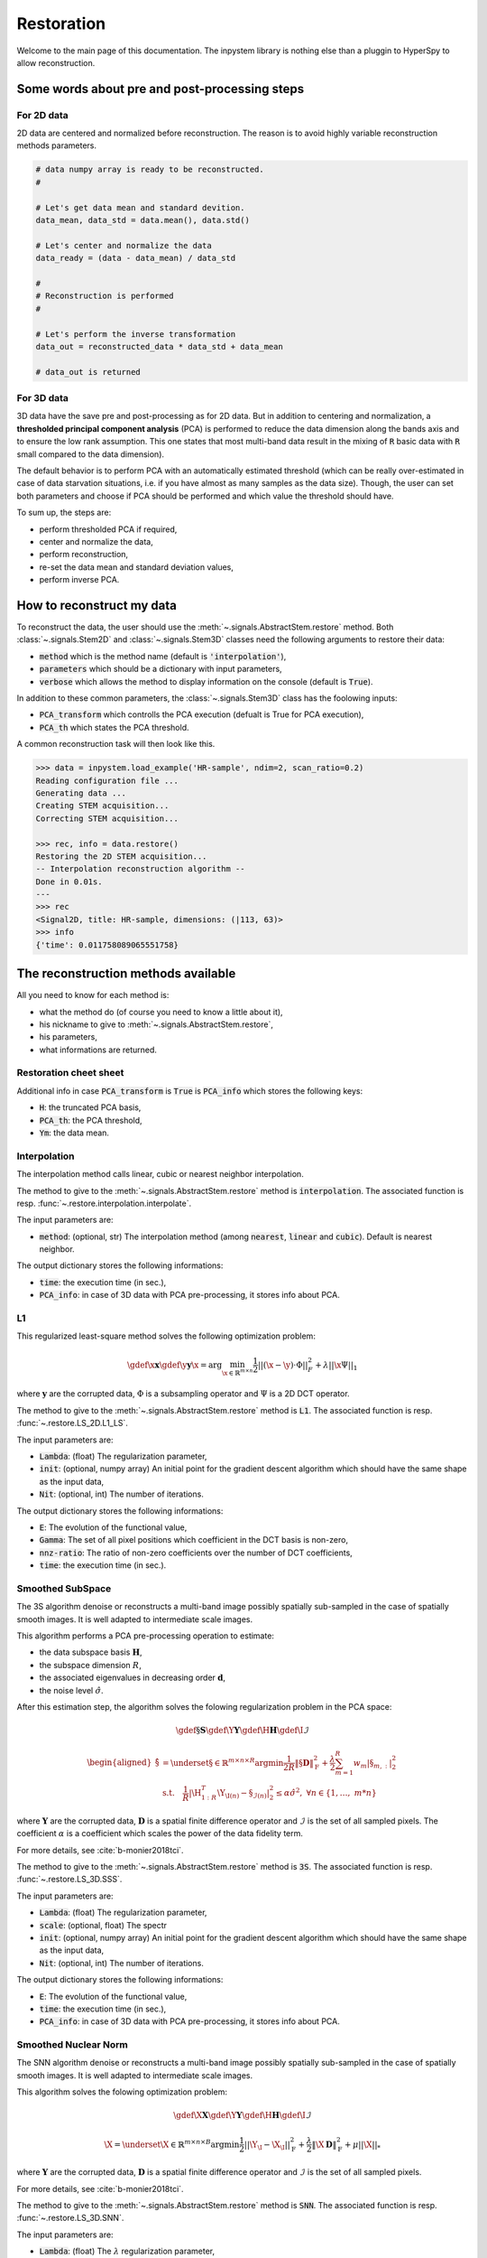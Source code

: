 Restoration
===========

Welcome to the main page of this documentation. The inpystem library is nothing else than a pluggin to HyperSpy to allow reconstruction.

Some words about pre and post-processing steps
----------------------------------------------

For 2D data
~~~~~~~~~~~

2D data are centered and normalized before reconstruction. The reason is to avoid highly variable reconstruction methods parameters.

.. code-block:: python

    # data numpy array is ready to be reconstructed.
    #

    # Let's get data mean and standard devition. 
    data_mean, data_std = data.mean(), data.std()

    # Let's center and normalize the data
    data_ready = (data - data_mean) / data_std

    #
    # Reconstruction is performed
    #

    # Let's perform the inverse transformation
    data_out = reconstructed_data * data_std + data_mean

    # data_out is returned

For 3D data
~~~~~~~~~~~

3D data have the save pre and post-processing as for 2D data. But in addition to centering and normalization, a **thresholded principal component analysis** (PCA) is performed to reduce the data dimension along the bands axis and to ensure the low rank assumption. This one states that most multi-band data result in the mixing of :code:`R` basic data with :code:`R` small compared to the data dimension).

The default behavior is to perform PCA with an automatically estimated threshold (which can be really over-estimated in case of data starvation situations, i.e. if you have almost as many samples as the data size). Though, the user can set both parameters and choose if PCA should be performed and which value the threshold should have.

To sum up, the steps are:

* perform thresholded PCA if required,
* center and normalize the data,
* perform reconstruction,
* re-set the data mean and standard deviation values,
* perform inverse PCA.


How to reconstruct my data
--------------------------

To reconstruct the data, the user should use the :meth:`~.signals.AbstractStem.restore` method. Both :class:`~.signals.Stem2D` and :class:`~.signals.Stem3D` classes need the following arguments to restore their data:

* :code:`method` which is the method name (default is :code:`'interpolation'`),
* :code:`parameters` which should be a dictionary with input parameters,
* :code:`verbose` which allows the method to display information on the console (default is :code:`True`).

In addition to these common parameters, the :class:`~.signals.Stem3D` class has the foolowing inputs:

* :code:`PCA_transform` which controlls the PCA execution (defualt is True for PCA execution),
* :code:`PCA_th` which states the PCA threshold.

A common reconstruction task will then look like this.

.. code-block:: python

    >>> data = inpystem.load_example('HR-sample', ndim=2, scan_ratio=0.2)
    Reading configuration file ...
    Generating data ...
    Creating STEM acquisition...
    Correcting STEM acquisition...

    >>> rec, info = data.restore()
    Restoring the 2D STEM acquisition...
    -- Interpolation reconstruction algorithm --
    Done in 0.01s.
    ---
    >>> rec
    <Signal2D, title: HR-sample, dimensions: (|113, 63)>
    >>> info
    {'time': 0.011758089065551758}


The reconstruction methods available
------------------------------------

All you need to know for each method is:

* what the method do (of course you need to know a little about it),
* his nickname to give to :meth:`~.signals.AbstractStem.restore`,
* his parameters,
* what informations are returned.



Restoration cheet sheet
~~~~~~~~~~~~~~~~~~~~~~~

+-----------------------+----+----+-----------------------------------------------------------------------------------------------------------------+----------------------------------------------------------------------------------+
| Method input          | 2D | 3D | Parameters                                                                                                      | Output info                                                                      |
+=======================+====+====+=================================================================================================================+==================================================================================+
| :code:`interpolation` | x  | x  | :code:`method` (among :code:`nearest`, :code:`linear` and :code:`cubic`)                                        | :code:`time`                                                                     |
+-----------------------+----+----+-----------------------------------------------------------------------------------------------------------------+----------------------------------------------------------------------------------+
| :code:`L1`            | x  |    | :code:`Lambda`, :code:`Nit`, :code:`init`                                                                       | :code:`E`, :code:`Gamma`, :code:`nnz_ratio`, :code:`time`                        |
+-----------------------+----+----+-----------------------------------------------------------------------------------------------------------------+----------------------------------------------------------------------------------+
| :code:`3S`            |    | x  | :code:`Lambda`, :code:`scale`, :code:`Nit`, :code:`init`                                                        | :code:`E`, :code:`time`                                                          |
+-----------------------+----+----+-----------------------------------------------------------------------------------------------------------------+----------------------------------------------------------------------------------+
| :code:`SNN`           |    | x  | :code:`Lambda`, :code:`Mu`, :code:`Nit`, :code:`init`                                                           | :code:`E`, :code:`time`                                                          |
+-----------------------+----+----+-----------------------------------------------------------------------------------------------------------------+----------------------------------------------------------------------------------+
| :code:`CLS`           |    | x  | :code:`Lambda`, :code:`Nit`, :code:`init`                                                                       | :code:`E`, :code:`Gamma`, :code:`nnz_ratio`, :code:`time`                        |
+-----------------------+----+----+-----------------------------------------------------------------------------------------------------------------+----------------------------------------------------------------------------------+
| :code:`Post_LS_CLS`   |    | x  | :code:`Lambda`, :code:`Nit`, :code:`init`                                                                       | :code:`E_CLS`, :code:`E_post_ls`, :code:`Gamma`, :code:`nnz_ratio`, :code:`time` |
+-----------------------+----+----+-----------------------------------------------------------------------------------------------------------------+----------------------------------------------------------------------------------+
| :code:`ITKrMM`        | x  | x  | :code:`P`, :code:`K`, :code:`L`, :code:`S`, :code:`Nit_lr`, :code:`Nit`, :code:`init`, :code:`CLS_init` | :code:`dico`, :code:`E`, :code:`time`                                            |
+-----------------------+----+----+-----------------------------------------------------------------------------------------------------------------+----------------------------------------------------------------------------------+
| :code:`ITKrMM_matlab` | x  | x  | :code:`P`, :code:`K`, :code:`L`, :code:`S`, :code:`Nit_lr`, :code:`Nit`, :code:`init`, :code:`CLS_init` | :code:`dico`, :code:`E`, :code:`time`                                            |
+-----------------------+----+----+-----------------------------------------------------------------------------------------------------------------+----------------------------------------------------------------------------------+
| :code:`wKSVD`         | x  | x  | :code:`P`, :code:`K`, :code:`L`, :code:`S`, :code:`Nit_lr`, :code:`Nit`, :code:`init`, :code:`CLS_init` | :code:`dico`, :code:`E`, :code:`time`                                            |
+-----------------------+----+----+-----------------------------------------------------------------------------------------------------------------+----------------------------------------------------------------------------------+
| :code:`wKSVD_matlab`  | x  | x  | :code:`P`, :code:`K`, :code:`L`, :code:`S`, :code:`Nit_lr`, :code:`Nit`, :code:`init`, :code:`CLS_init` | :code:`dico`, :code:`E`, :code:`time`                                            |
+-----------------------+----+----+-----------------------------------------------------------------------------------------------------------------+----------------------------------------------------------------------------------+
| :code:`BPFA_matlab`   | x  | x  | :code:`P`, :code:`K`, :code:`step`, :code:`Nit`                                                         | :code:`dico`, :code:`time`                                                       |
+-----------------------+----+----+-----------------------------------------------------------------------------------------------------------------+----------------------------------------------------------------------------------+


Additional info in case :code:`PCA_transform` is :code:`True` is :code:`PCA_info` which stores the following keys:

* :code:`H`: the truncated PCA basis,
* :code:`PCA_th`: the PCA threshold,
* :code:`Ym`: the data mean.


Interpolation
~~~~~~~~~~~~~

The interpolation method calls linear, cubic or nearest neighbor interpolation.

The method to give to the :meth:`~.signals.AbstractStem.restore` method is :code:`interpolation`. The associated function is resp. :func:`~.restore.interpolation.interpolate`.

The input parameters are:

* :code:`method`: (optional, str) The interpolation method (among :code:`nearest`, :code:`linear` and :code:`cubic`). Default is nearest neighbor.

The output dictionary stores the following informations:

* :code:`time`: the execution time (in sec.),
* :code:`PCA_info`: in case of 3D data with PCA pre-processing, it stores info about PCA.

L1
~~~

This regularized least-square method solves the following optimization problem:

.. math::

    \gdef \x {\mathbf{x}}
    \gdef \y {\mathbf{y}}
    \hat{\x} = \mathrm{arg}\min_{ \x\in\mathbb{R}^{m \times n} }
           \frac{1}{2} ||(\x-\y)\cdot \Phi||_F^2 +
           \lambda ||\x\Psi||_1

where :math:`\mathbf{y}` are the corrupted data,  :math:`\Phi` is a subsampling operator and :math:`\Psi` is a 2D DCT operator. 

The method to give to the :meth:`~.signals.AbstractStem.restore` method is :code:`L1`. The associated function is resp. :func:`~.restore.LS_2D.L1_LS`.

The input parameters are:

* :code:`Lambda`: (float) The regularization parameter,
* :code:`init`: (optional, numpy array) An initial point for the gradient descent algorithm which should have the same shape as the input data,
* :code:`Nit`: (optional, int) The number of iterations.

The output dictionary stores the following informations:

* :code:`E`: The evolution of the functional value,
* :code:`Gamma`: The set of all pixel positions which coefficient in the DCT basis is non-zero,
* :code:`nnz-ratio`: The ratio of non-zero coefficients over the number of DCT coefficients,
* :code:`time`: the execution time (in sec.).


Smoothed SubSpace
~~~~~~~~~~~~~~~~~

The 3S algorithm denoise or reconstructs a multi-band image possibly
spatially sub-sampled in the case of spatially smooth images. It is
well adapted to intermediate scale images.

This algorithm performs a PCA pre-processing operation to estimate:

* the data subspace basis :math:`\mathbf{H}`,
* the subspace dimension :math:`R`,
* the associated eigenvalues in decreasing order :math:`\mathbf{d}`,
* the noise level :math:`\hat{\sigma}`.

After this estimation step, the algorithm solves the folowing
regularization problem in the PCA space:

.. math::

    \gdef \S {\mathbf{S}}
    \gdef \Y {\mathbf{Y}}
    \gdef \H {\mathbf{H}}
    \gdef \I {\mathcal{I}}

    \begin{aligned}
    \hat{\S} &= \underset{\S\in\mathbb{R}^{m \times n \times R}}{\arg\min}
            \frac{1}{2R}\left\|\S \mathbf{D}\right\|_\mathrm{F}^2 +
            \frac{\lambda}{2}\sum_{m=1}^{R} w_{m} |\S_{m,:}|_2^2\\
     &\textrm{s.t.}\quad
            \frac{1}{R}|\H_{1:R}^T\Y_{\I(n)}-\S_{\mathcal{I}(n)}|^2_2
            \leq\alpha\hat{\sigma}^2,\ \forall n
            \in \{1, \dots,\ m*n\}
    \end{aligned}


where :math:`\mathbf{Y}` are the corrupted data,  :math:`\mathbf{D}`
is a spatial finite difference operator and :math:`\mathcal{I}` is
the set of all sampled pixels. The coefficient :math:`\alpha` is a coefficient which scales the power of the data fidelity term.

For more details, see :cite:`b-monier2018tci`.           

The method to give to the :meth:`~.signals.AbstractStem.restore` method is :code:`3S`. The associated function is resp. :func:`~.restore.LS_3D.SSS`.

The input parameters are:

* :code:`Lambda`: (float) The regularization parameter,
* :code:`scale`: (optional, float) The spectr 
* :code:`init`: (optional, numpy array) An initial point for the gradient descent algorithm which should have the same shape as the input data,
* :code:`Nit`: (optional, int) The number of iterations.

The output dictionary stores the following informations:

* :code:`E`: The evolution of the functional value,
* :code:`time`: the execution time (in sec.),
* :code:`PCA_info`: in case of 3D data with PCA pre-processing, it stores info about PCA.


Smoothed Nuclear Norm
~~~~~~~~~~~~~~~~~~~~~

The SNN algorithm denoise or reconstructs a multi-band image possibly
spatially sub-sampled in the case of spatially smooth images. It is
well adapted to intermediate scale images.

This algorithm solves the folowing optimization problem:

.. math::

    \gdef \X {\mathbf{X}}
    \gdef \Y {\mathbf{Y}}
    \gdef \H {\mathbf{H}}
    \gdef \I {\mathcal{I}}

    \hat{\X} = \underset{\X\in\mathbb{R}^{m \times n \times B}}{\arg\min}
        \frac{1}{2}||\Y_\I - \X_\I||_\mathrm{F}^2 +
        \frac{\lambda}{2}\left\|\X \mathbf{D}\right\|_\mathrm{F}^2 +
        \mu ||\X||_*

where :math:`\mathbf{Y}` are the corrupted data,  :math:`\mathbf{D}`
is a spatial finite difference operator and :math:`\mathcal{I}` is
the set of all sampled pixels.

For more details, see :cite:`b-monier2018tci`.           

The method to give to the :meth:`~.signals.AbstractStem.restore` method is :code:`SNN`. The associated function is resp. :func:`~.restore.LS_3D.SNN`.

The input parameters are:

* :code:`Lambda`: (float) The :math:`\lambda` regularization parameter,
* :code:`Mu`: (float) The :math:`\mu` regularization parameter,
* :code:`init`: (optional, numpy array) An initial point for the gradient descent algorithm which should have the same shape as the input data,
* :code:`Nit`: (optional, int) The number of iterations.

The output dictionary stores the following informations:

* :code:`E`: The evolution of the functional value,
* :code:`time`: the execution time (in sec.),
* :code:`PCA_info`: in case of 3D data with PCA pre-processing, it stores info about PCA.


Cosine Least Square
~~~~~~~~~~~~~~~~~~~

The CLS algorithm denoises or reconstructs a multi-band image possibly
spatially sub-sampled in the case of spatially sparse content in the DCT
basis. It is well adapted to periodic data.

This algorithm solves the folowing optimization problem:

.. math::

    \gdef \X {\mathbf{X}}
    \gdef \Y {\mathbf{Y}}
    \gdef \H {\mathbf{H}}
    \gdef \I {\mathcal{I}}

    \hat{\X} = \underset{\X\in\mathbb{R}^{m \times n \times B}}{\arg\min}
        \frac{1}{2}||\Y_\I - \X_\I||_\mathrm{F}^2 +
        \lambda ||\X \Psi||_{2, 1}


where :math:`\mathbf{Y}` are the corrupted data,  :math:`\mathbf{D}`
is a spatial finite difference operator and :math:`\mathcal{I}` is
the set of all sampled pixels.

The method to give to the :meth:`~.signals.AbstractStem.restore` method is :code:`CLS`. The associated function is resp. :func:`~.restore.LS_CLS.CLS`.

The input parameters are:

* :code:`Lambda`: (float) The :math:`\lambda` regularization parameter,
* :code:`init`: (optional, numpy array) An initial point for the gradient descent algorithm which should have the same shape as the input data,
* :code:`Nit`: (optional, int) The number of iterations.

The output dictionary stores the following informations:

* :code:`E`: The evolution of the functional value,
* :code:`Gamma`: The set of all pixel positions which coefficient in the DCT basis is non-zero,
* :code:`nnz-ratio`: The ratio of non-zero coefficients over the number of DCT coefficients,
* :code:`time`: the execution time (in sec.),
* :code:`PCA_info`: in case of 3D data with PCA pre-processing, it stores info about PCA.


Post-Lasso CLS algorithm
~~~~~~~~~~~~~~~~~~~~~~~~

This algorithms consists in applying CLS to restore the data and
determine the data support in DCT basis. A post-least square
optimization is performed to reduce the coefficients bias.

The method to give to the :meth:`~.signals.AbstractStem.restore` method is :code:`Post_LS_CLS`. The associated function is resp. :func:`~.restore.LS_CLS.Post_LS_CLS`.

The input parameters are:

* :code:`Lambda`: (float) The :math:`\lambda` regularization parameter,
* :code:`init`: (optional, numpy array) An initial point for the gradient descent algorithm which should have the same shape as the input data,
* :code:`Nit`: (optional, int) The number of iterations.

The output dictionary stores the following informations:

* :code:`E_CLS`: The evolution of the functional value for the CLS optimization step,
* :code:`E_post_ls`: The evolution of the functional value for the post-LS optimization step,
* :code:`Gamma`: The set of all pixel positions which coefficient in the DCT basis is non-zero,
* :code:`nnz-ratio`: The ratio of non-zero coefficients over the number of DCT coefficients,
* :code:`time`: the execution time (in sec.),
* :code:`PCA_info`: in case of 3D data with PCA pre-processing, it stores info about PCA.


ITKrMM and wKSVD
~~~~~~~~~~~~~~~~

Weighted K-SVD (see :cite:`b-mairal2008sparse`) and Iterative Thresholding and K residual Means for Masked data (see :cite:`b-naumova2018fast`) methods.

The wKSVD and ITKrMM algorithms share a lots of their code so that their input and output are the same. Though, two implementations exist to run these algorithms: one with python (:code:`ITKrMM` and :code:`wKSVD` methods) and one with maltab (:code:`ITKrMM_matlab` and :code:`wKSVD_matlab` methods). The original Matlab codes are broadcasted by `Karin Schnass`_. They were translated afterwards into python. Nothing distinguish them but for wKSVD where matlab is faster. The only problem is that you should have the :code:`matlab` command in your system path.

.. _Karin Schnass: https://www.uibk.ac.at/mathematik/personal/schnass/

The methods to give to the :meth:`~.signals.AbstractStem.restore` method are :code:`ITKrMM`, :code:`wKSVD`, :code:`ITKrMM_matlab` or :code:`wKSVD_matlab`. The associated functions are resp. :func:`~.restore.DL_ITKrMM.ITKrMM`, :func:`~.restore.DL_ITKrMM.wKSVD`, :func:`~.restore.DL_ITKrMM.ITKrMM_matlab` and :func:`~.restore.DL_ITKrMM.wKSVD_matlab`.

The input parameters are:

* :code:`Patchsize`: (optional, int) The patch width,
* :code:`K`: (optional, int) The dictionary size (incl. low-rank component),
* :code:`L`: (optional, int) The number of low-rank components to estimate,
* :code:`S`: (optional, int) The sparsity level,
* :code:`Nit`: (optional, int) The number of iterations for the dictionary estimation.
* :code:`Nit_lr`: (optional, int) The number of iterations for the low-rank estimation.

The output dictionary stores the following informations:

* :code:`dico`: The dictionary,
* :code:`E`: The evolution of the error,
* :code:`time`: the execution time (in sec.),
* :code:`PCA_info`: in case of 3D data with PCA pre-processing, it stores info about PCA.


BPFA
~~~~

Beta Process Factor Analysis algorithm (see :cite:`b-xing2012siam`).

As for wKSVD and ITKrMM, BPFA is based on a Matlab code from `Zhengming Xing`_ (these codes were broadcasted without any license). The python code just calls it, so matlab should be in the path system so that the :code:`matlab` command could be called from the command line.

.. _Zhengming Xing: https://zmxing.github.io/

The method to give to the :meth:`~.signals.AbstractStem.restore` method is :code:`BPFA_matlab`. The associated function is resp. :func:`~.restore.DL_BPFA.BPFA_matlab`.

The input parameters are:

* :code:`Patchsize`: (optional, int) The patch width,
* :code:`K`: (optional, int) The dictionary size,
* :code:`step`: (optional, int) That's the pixel space between two consecutive patches (if 1, full overlap),
* :code:`Nit`: (optional, int) The number of iterations for the dictionary estimation.

The output dictionary stores the following informations:

* :code:`dico`: The dictionary,
* :code:`time`: the execution time (in sec.),
* :code:`PCA_info`: in case of 3D data with PCA pre-processing, it stores info about PCA.


That's all folks !
------------------

This was the main content of the documentation. Congrats, you understood 90% of this library :)


References
----------

.. bibliography:: ../_static/references.bib
    :labelprefix: B
    :keyprefix: b-
